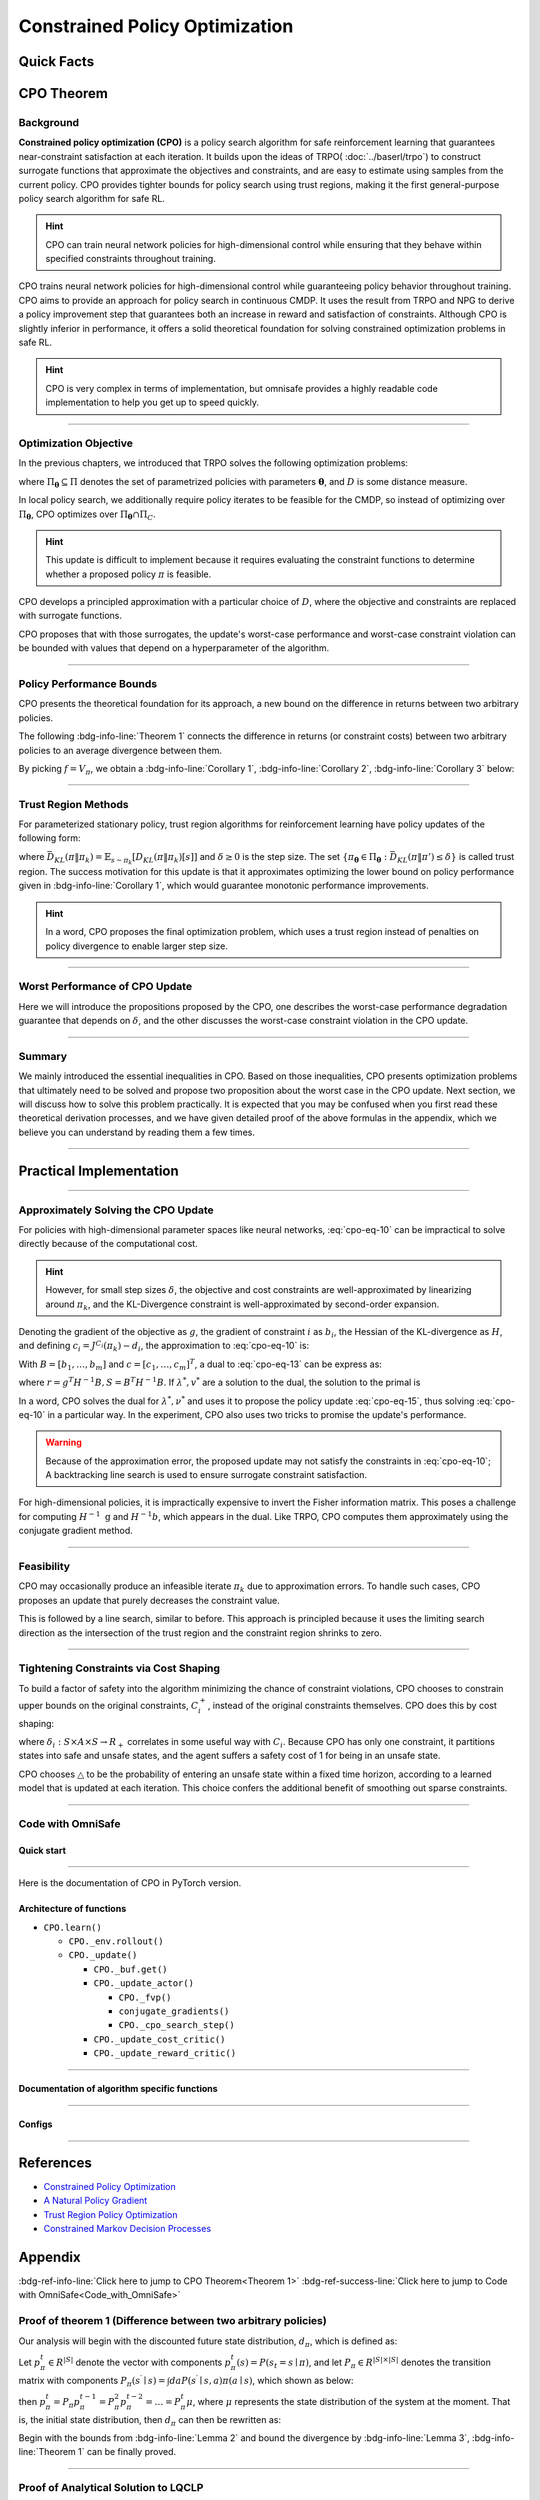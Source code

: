 Constrained Policy Optimization
===============================

Quick Facts
-----------

.. card::
    :class-card: sd-outline-info  sd-rounded-1
    :class-body: sd-font-weight-bold

    #. CPO is an :bdg-info-line:`on-policy` algorithm.
    #. CPO can be used for environments with both :bdg-info-line:`discrete` and :bdg-info-line:`continuous` action spaces.
    #. CPO can be thought of as being :bdg-info-line:`TRPO in SafeRL areas` .
    #. The OmniSafe implementation of CPO support :bdg-info-line:`parallelization`.
    #. An :bdg-ref-info-line:`API Documentation <cpoapi>` is available for CPO.

CPO Theorem
-----------

Background
~~~~~~~~~~

**Constrained policy optimization (CPO)** is a policy search algorithm for safe
reinforcement learning that guarantees near-constraint satisfaction at each
iteration. It builds upon the ideas of TRPO( :doc:`../baserl/trpo`)
to construct surrogate functions that approximate the objectives and
constraints, and are easy to estimate using samples from the current policy.
CPO provides tighter bounds for policy search using trust regions, making it
the first general-purpose policy search algorithm for safe RL.

.. hint::

    CPO can train neural network policies for high-dimensional control while ensuring that they behave within specified constraints throughout training.

CPO trains neural network policies for high-dimensional control while
guaranteeing policy behavior throughout training. CPO aims to provide an
approach for policy search in continuous CMDP. It uses the result from TRPO and
NPG to derive a policy improvement step that guarantees both an increase in
reward and satisfaction of constraints. Although CPO is slightly inferior in
performance, it offers a solid theoretical foundation for solving constrained
optimization problems in safe RL.

.. hint::

    CPO is very complex in terms of implementation, but omnisafe provides a highly readable code implementation to help you get up to speed quickly.

------

Optimization Objective
~~~~~~~~~~~~~~~~~~~~~~

In the previous chapters, we introduced that TRPO solves the following
optimization problems:

.. math::
    :label: cpo-eq-1

    &\pi_{k+1}=\arg\max_{\pi \in \Pi_{\boldsymbol{\theta}}}J^R(\pi)\\
    \text{s.t.}\quad &D(\pi,\pi_k)\le\delta


where :math:`\Pi_{\boldsymbol{\theta}} \subseteq \Pi` denotes the set of
parametrized policies with parameters :math:`\boldsymbol{\theta}`, and
:math:`D` is some distance measure.

In local policy search, we additionally require policy iterates to be feasible
for the CMDP, so instead of optimizing over :math:`\Pi_{\boldsymbol{\theta}}`,
CPO optimizes over :math:`\Pi_{\boldsymbol{\theta}} \cap \Pi_{C}`.

.. math::
    :label: cpo-eq-2

    \pi_{k+1} &= \arg\max_{\pi \in \Pi_{\boldsymbol{\theta}}}J^R(\pi)\\
    \text{s.t.} \quad  D(\pi,\pi_k) &\le\delta\\
    J^{C_i}(\pi) &\le d_i\quad i=1,...m



.. hint::

    This update is difficult to implement because it requires evaluating the constraint functions to determine whether a proposed policy :math:`\pi` is feasible.

CPO develops a principled approximation with a particular choice of :math:`D`,
where the objective and constraints are replaced with surrogate functions.

CPO proposes that with those surrogates, the update's worst-case performance
and worst-case constraint violation can be bounded with values that depend on a
hyperparameter of the algorithm.

------

Policy Performance Bounds
~~~~~~~~~~~~~~~~~~~~~~~~~

CPO presents the theoretical foundation for its approach, a new bound on the
difference in returns between two arbitrary policies.

The following :bdg-info-line:`Theorem 1` connects the difference in returns (or
constraint costs) between two arbitrary policies to an average divergence
between them.

.. _Theorem 1:

.. card::
    :class-header: sd-bg-info sd-text-white sd-font-weight-bold
    :class-card: sd-outline-info  sd-rounded-1
    :class-footer: sd-font-weight-bold
    :link: cards-clickable
    :link-type: ref

    Theorem 1 (Difference between two arbitrary policies)
    ^^^
    **For any function** :math:`f : S \rightarrow \mathbb{R}` and any policies :math:`\pi` and :math:`\pi'`, define :math:`\delta_f(s,a,s') \doteq R(s,a,s') + \gamma f(s')-f(s)`,

    .. math::
        :label: cpo-eq-3

        \epsilon_f^{\pi'} &\doteq \max_s \left|\mathbb{E}_{a\sim\pi'~,s'\sim P }\left[\delta_f(s,a,s')\right] \right|\\
        L_{\pi, f}\left(\pi'\right) &\doteq \mathbb{E}_{\tau \sim \pi}\left[\left(\frac{\pi'(a | s)}{\pi(a|s)}-1\right)\delta_f\left(s, a, s'\right)\right] \\
        D_{\pi, f}^{\pm}\left(\pi^{\prime}\right) &\doteq \frac{L_{\pi, f}\left(\pi' \right)}{1-\gamma} \pm \frac{2 \gamma \epsilon_f^{\pi'}}{(1-\gamma)^2} \mathbb{E}_{s \sim d^\pi}\left[D_{T V}\left(\pi^{\prime} \| \pi\right)[s]\right]


    where :math:`D_{T V}\left(\pi'|| \pi\right)[s]=\frac{1}{2} \sum_a\left|\pi'(a|s)-\pi(a|s)\right|` is the total variational divergence between action distributions at :math:`s`.
    The conclusion is as follows:

    .. math::
        :label: cpo-eq-4

        D_{\pi, f}^{+}\left(\pi'\right) \geq J\left(\pi'\right)-J(\pi) \geq D_{\pi, f}^{-}\left(\pi'\right)

    Furthermore, the bounds are tight (when :math:`\pi=\pi^{\prime}`, all three expressions are identically zero).
    +++
    The proof of the :bdg-info-line:`Theorem 1`` can be seen in the :bdg-info:`Appendix`, click on this :bdg-info-line:`card` to jump to view.

By picking :math:`f=V_\pi`, we obtain a :bdg-info-line:`Corollary 1`,
:bdg-info-line:`Corollary 2`, :bdg-info-line:`Corollary 3` below:

.. _Corollary 1:

.. _Corollary 2:

.. tab-set::

    .. tab-item:: Corollary 1

        .. card::
            :class-header: sd-bg-info  sd-text-white sd-font-weight-bold
            :class-card: sd-outline-info  sd-rounded-1
            :class-footer: sd-font-weight-bold

            Corollary 1
            ^^^
            For any policies :math:`\pi'`, :math:`\pi`, with :math:`\epsilon_{\pi'}=\max _s|\mathbb{E}_{a \sim \pi'}[A_\pi(s, a)]|`, the following bound holds:

            .. math::
                :label: cpo-eq-5

                J^R\left(\pi^{\prime}\right)-J^R(\pi) \geq \frac{1}{1-\gamma} \mathbb{E}_{s \sim d^\pi\,a \sim \pi'}\left[A^R_\pi(s, a)-\frac{2 \gamma \epsilon_{\pi'}}{1-\gamma} D_{T V}\left(\pi' \| \pi\right)[s]\right]

    .. tab-item:: Corollary 2

        .. card::
            :class-header: sd-bg-info  sd-text-white sd-font-weight-bold
            :class-card:  sd-outline-info  sd-rounded-1
            :class-footer: sd-font-weight-bold

            Corollary 2
            ^^^
            For any policies :math:`\pi'` and :math:`\pi`,
            with :math:`\epsilon^{C_i}_{\pi'}=\max _s|E_{a \sim \pi^{\prime}}[A^{C_i}_\pi(s, a)]|`

            the following bound holds:

            .. math::
                :label: cpo-eq-6

                J^{C_i}\left(\pi^{\prime}\right)-J^{C_i}(\pi) \geq \frac{1}{1-\gamma} \mathbb{E}_{s \sim d^\pi a \sim \pi'}\left[A^{C_i}_\pi(s, a)-\frac{2 \gamma \epsilon^{C_i}_{\pi'}}{1-\gamma} D_{T V}\left(\pi' \| \pi\right)[s]\right]

    .. tab-item:: Corollary 3

        .. card::
            :class-header: sd-bg-info  sd-text-white sd-font-weight-bold
            :class-card: sd-outline-info  sd-rounded-1
            :class-footer: sd-font-weight-bold

            Corollary 3
            ^^^
            Trust region methods prefer to constrain the KL-divergence between policies, so CPO use Pinsker's inequality to connect the :math:`D_{TV}` with :math:`D_{KL}`

            .. math::
                :label: cpo-eq-7

                D_{TV}(p \| q) \leq \sqrt{D_{KL}(p \| q) / 2}

            Combining this with Jensen's inequality, we obtain our final :bdg-info-line:`Corollary 3` :
            In bound :bdg-ref-info-line:`Theorem 1<Theorem 1>` , :bdg-ref-info-line:`Corollary 1<Corollary 1>`, :bdg-ref-info-line:`Corollary 2<Corollary 2>`,
            make the substitution:

            .. math::
                :label: cpo-eq-8

                \mathbb{E}_{s \sim d^\pi}\left[D_{T V}\left(\pi'|| \pi\right)[s]\right] \rightarrow \sqrt{\frac{1}{2} \mathbb{E}_{s \sim d^\pi}\left[D_{K L}\left(\pi^{\prime} \| \pi\right)[s]\right]}


------

Trust Region Methods
~~~~~~~~~~~~~~~~~~~~

For parameterized stationary policy, trust region algorithms for reinforcement
learning have policy updates of the following form:

.. _cpo-eq-11:

.. math::
    :label: cpo-eq-9

    &\boldsymbol{\theta}_{k+1}=\arg\max_{\pi \in \Pi_{\boldsymbol{\theta}}} \mathbb{E}_{\substack{s \sim d_{\pi_k}\\a \sim \pi}}[A^R_{\boldsymbol{\theta}_k}(s, a)]\\
    \text{s.t.}\quad &\bar{D}_{K L}\left(\pi \| \pi_k\right) \le \delta



where
:math:`\bar{D}_{K L}(\pi \| \pi_k)=\mathbb{E}_{s \sim \pi_k}[D_{K L}(\pi \| \pi_k)[s]]`
and :math:`\delta \ge 0` is the step size.
The set :math:`\left\{\pi_{\boldsymbol{\theta}} \in \Pi_{\boldsymbol{\theta}}: \bar{D}_{K L}\left(\pi \| \pi'\right) \leq \delta\right\}` is called trust
region.
The success motivation for this update is that it approximates optimizing the
lower bound on policy performance given in :bdg-info-line:`Corollary 1`, which
would guarantee monotonic performance improvements.

.. _cpo-eq-12:

.. math::
    :label: cpo-eq-10

    \pi_{k+1}&=\arg \max _{\pi \in \Pi_{\boldsymbol{\theta}}} \mathbb{E}_{\substack{s \sim d_{\pi_k}\\a \sim \pi}}[A^R_{\pi_k}(s, a)]\\
    \text{s.t.} \quad J^{C_i}\left(\pi_k\right) &\leq d_i-\frac{1}{1-\gamma} \mathbb{E}_{\substack{s \sim d_{\pi_k} \\ a \sim \pi}}\left[A^{C_i}_{\pi_k}(s, a)\right] \quad \forall i  \\
    \bar{D}_{K L}\left(\pi \| \pi_k\right) &\leq \delta


.. hint::
    In a word, CPO proposes the final optimization problem, which uses a trust region instead of penalties on policy divergence to enable larger step size.

------

Worst Performance of CPO Update
~~~~~~~~~~~~~~~~~~~~~~~~~~~~~~~

Here we will introduce the propositions proposed by the CPO, one describes the
worst-case performance degradation guarantee that depends on :math:`\delta`,
and the other discusses the worst-case constraint violation in the CPO update.


.. tab-set::

    .. tab-item:: Proposition 1

        .. card::
            :class-header: sd-bg-info  sd-text-white sd-font-weight-bold
            :class-card: sd-outline-info  sd-rounded-1
            :class-footer: sd-font-weight-bold

            Trust Region Update Performance
            ^^^
            Suppose :math:`\pi_k, \pi_{k+1}` are related by :eq:`cpo-eq-9`, and that :math:`\pi_k \in \Pi_{\boldsymbol{\theta}}`.
            A lower bound on the policy performance difference between :math:`\pi_k` and :math:`\pi_{k+1}` is:

            .. math::
                :label: cpo-eq-11

                J^{R}\left(\pi_{k+1}\right)-J^{R}(\pi_{k}) \geq \frac{-\sqrt{2 \delta} \gamma \epsilon^R_{\pi_{k+1}}}{(1-\gamma)^2}

            where :math:`\epsilon^R_{\pi_{k+1}}=\max_s\left|\mathbb{E}_{a \sim \pi_{k+1}}\left[A^R_{\pi_k}(s, a)\right]\right|`.

    .. tab-item:: Proposition 2

        .. card::
            :class-header: sd-bg-info sd-text-white sd-font-weight-bold
            :class-card: sd-outline-info  sd-rounded-1
            :class-footer: sd-font-weight-bold

            CPO Update Worst-Case Constraint Violation
            ^^^
            Suppose :math:`\pi_k, \pi_{k+1}` are related by :eq:`cpo-eq-9`, and that :math:`\pi_k \in \Pi_{\boldsymbol{\theta}}`.
            An upper bound on the :math:`C_i`-return of :math:`\pi_{k+1}` is:

            .. math::
                :label: cpo-eq-12

                    J^{C_i}\left(\pi_{k+1}\right) \leq d_i+\frac{\sqrt{2 \delta} \gamma \epsilon^{C_i}_{\pi_{k+1}}}{(1-\gamma)^2}

            where :math:`\epsilon^{C_i}_{\pi_{k+1}}=\max _s\left|\mathbb{E}_{a \sim \pi_{k+1}}\left[A^{C_i}_{\pi_k}(s, a)\right]\right|`

.. _Proposition 2:

------

Summary
~~~~~~~

We mainly introduced the essential inequalities in CPO.
Based on those inequalities, CPO presents optimization problems that ultimately
need to be solved and propose two proposition about the worst case in the CPO
update.
Next section, we will discuss how to solve this problem practically.
It is expected that you may be confused when you first read these theoretical
derivation processes, and we have given detailed proof of the above formulas in
the appendix, which we believe you can understand by reading them a few times.

------

Practical Implementation
------------------------

.. grid:: 2

    .. grid-item-card::
        :class-item: sd-font-weight-bold
        :columns: 12 4 4 6
        :class-header: sd-bg-success sd-text-white sd-font-weight-bold
        :class-card: sd-outline-success  sd-rounded-1

        Overview
        ^^^
        In this section, we show how CPO implements an approximation to the update :eq:`cpo-eq-10`, even when optimizing policies with thousands of parameters.
        To address the issue of approximation and sampling errors that arise in practice and the potential violations described by :bdg-ref-info-line:`Proposition 2<Proposition 2>`, CPO proposes to tighten the constraints by constraining the upper bounds of the extra costs instead of the extra costs themselves.

    .. grid-item-card::
        :class-item: sd-font-weight-bold sd-fs-6
        :columns: 12 8 8 6
        :class-header: sd-bg-success sd-text-white sd-font-weight-bold
        :class-card: sd-outline-success  sd-rounded-1

        Navigation
        ^^^
        Approximately Solving the CPO Update

        :bdg-ref-success-line:`Click here<Approximately_Solving_the_CPO_Update>`

        Feasibility

        :bdg-ref-success-line:`Click here<Feasibility>`

        Tightening Constraints via Cost Shaping

        :bdg-ref-success-line:`Click here<Tightening_Constraints_via_Cost_Shaping>`

        Code With OmniSafe

        :bdg-ref-success-line:`Click here<Code_with_OmniSafe>`



------

.. _Approximately_Solving_the_CPO_Update:

Approximately Solving the CPO Update
~~~~~~~~~~~~~~~~~~~~~~~~~~~~~~~~~~~~

For policies with high-dimensional parameter spaces like neural networks, :eq:`cpo-eq-10` can be impractical to solve directly because of the computational cost.

.. hint::
    However, for small step sizes :math:`\delta`, the objective and cost constraints are well-approximated by linearizing around :math:`\pi_k`, and the KL-Divergence constraint is well-approximated by second-order expansion.

Denoting the gradient of the objective as :math:`g`, the gradient of constraint :math:`i` as :math:`b_i`, the Hessian of the KL-divergence as :math:`H`, and defining :math:`c_i=J^{C_i}\left(\pi_k\right)-d_i`, the approximation to :eq:`cpo-eq-10` is:

.. _cpo-eq-13:

.. math::
    :label: cpo-eq-13

    &\boldsymbol{\theta}_{k+1}=\arg \max _{\boldsymbol{\theta}} g^T\left(\boldsymbol{\theta}-\boldsymbol{\theta}_k\right)\\
    \text{s.t.}\quad  &c_i+b_i^T\left(\boldsymbol{\theta}-\boldsymbol{\theta}_k\right) \leq 0 ~~~ i=1, \ldots m \\
    &\frac{1}{2}\left(\boldsymbol{\theta}-\boldsymbol{\theta}_k\right)^T H\left(\boldsymbol{\theta}-\boldsymbol{\theta}_k\right) \leq \delta


With :math:`B=\left[b_1, \ldots, b_m\right]` and :math:`c=\left[c_1, \ldots, c_m\right]^T`, a dual to :eq:`cpo-eq-13` can be express as:

.. math::
    :label: cpo-eq-14

    \max_{\lambda \geq 0, \nu \geq 0} \frac{-1}{2 \lambda}\left(g^T H^{-1} g-2 r^T v+v^T S v\right)+v^T c-\frac{\lambda \delta}{2}

where :math:`r=g^T H^{-1} B, S=B^T H^{-1} B`. If :math:`\lambda^*, v^*` are a solution to the dual, the solution to the primal is

.. _cpo-eq-14:

.. math::
    :label: cpo-eq-15

    {\boldsymbol{\theta}}^*={\boldsymbol{\theta}}_k+\frac{1}{\lambda^*} H^{-1}\left(g-B v^*\right)


In a word, CPO solves the dual for :math:`\lambda^*, \nu^*` and uses it to
propose the policy update :eq:`cpo-eq-15`, thus solving :eq:`cpo-eq-10` in a
particular way.
In the experiment,
CPO also uses two tricks to promise the update's performance.

.. warning::
    Because of the approximation error, the proposed update may not satisfy the constraints in :eq:`cpo-eq-10`; A backtracking line search is used to ensure surrogate constraint satisfaction.

For high-dimensional policies, it is impractically expensive to invert the
Fisher information matrix.
This poses a challenge for computing :math:`H^{-1} \mathrm{~g}` and
:math:`H^{-1} b`, which appears in the dual.
Like TRPO, CPO computes them approximately using the conjugate gradient method.

------

.. _Feasibility:

Feasibility
~~~~~~~~~~~

CPO may occasionally produce an infeasible iterate :math:`\pi_k` due to
approximation errors. To handle such cases, CPO proposes an update that purely
decreases the constraint value.

.. math::
    :label: cpo-eq-16

    \boldsymbol{\theta}^*=\boldsymbol{\theta}_k-\sqrt{\frac{2 \delta}{b^T H^{-1} b}} H^{-1} b

This is followed by a line search, similar to
before. This approach is principled because it uses the limiting search
direction as the intersection of the trust region and the constraint region
shrinks to zero.

------

.. _Tightening_Constraints_via_Cost_Shaping:

Tightening Constraints via Cost Shaping
~~~~~~~~~~~~~~~~~~~~~~~~~~~~~~~~~~~~~~~

To build a factor of safety into the algorithm minimizing the chance of
constraint violations, CPO chooses to constrain upper bounds on the original
constraints, :math:`C_i^{+}`, instead of the original constraints themselves.
CPO does this by cost shaping:

.. math::
    :label: cpo-eq-17

    C_i^{+}\left(s, a, s^{\prime}\right)=C_i\left(s, a, s^{\prime}\right)+\triangle_i\left(s, a, s^{\prime}\right)

where :math:`\delta_i: S \times A \times S \rightarrow R_{+}`\  correlates in
some useful way with :math:`C_i`.
Because CPO has only one constraint, it partitions states into safe and unsafe
states, and the agent suffers a safety cost of 1 for being in an unsafe state.

CPO chooses :math:`\triangle` to be the probability of entering an unsafe state
within a fixed time horizon, according to a learned model that is updated at
each iteration.
This choice confers the additional benefit of smoothing out sparse constraints.

------

.. _Code_with_OmniSafe:

Code with OmniSafe
~~~~~~~~~~~~~~~~~~

Quick start
"""""""""""

.. card::
    :class-header: sd-bg-success sd-text-white sd-font-weight-bold
    :class-card: sd-outline-success  sd-rounded-1 sd-font-weight-bold
    :class-footer: sd-font-weight-bold

    Run CPO in OmniSafe
    ^^^^^^^^^^^^^^^^^^^
    Here are 3 ways to run CPO in OmniSafe:

    * Run Agent from preset yaml file
    * Run Agent from custom config dict
    * Run Agent from custom terminal config

    .. tab-set::

        .. tab-item:: Yaml file style

            .. code-block:: python
                :linenos:

                import omnisafe


                env_id = 'SafetyPointGoal1-v0'

                agent = omnisafe.Agent('CPO', env_id)
                agent.learn()

        .. tab-item:: Config dict style

            .. code-block:: python
                :linenos:

                import omnisafe


                env_id = 'SafetyPointGoal1-v0'
                custom_cfgs = {
                    'train_cfgs': {
                        'total_steps': 1024000,
                        'vector_env_nums': 1,
                        'parallel': 1,
                    },
                    'algo_cfgs': {
                        'steps_per_epoch': 2048,
                        'update_iters': 1,
                    },
                    'logger_cfgs': {
                        'use_wandb': False,
                    },
                }

                agent = omnisafe.Agent('CPO', env_id, custom_cfgs=custom_cfgs)
                agent.learn()


        .. tab-item:: Terminal config style

            We use ``train_policy.py`` as the entrance file. You can train the agent with CPO simply using ``train_policy.py``, with arguments about CPO and environments does the training.
            For example, to run CPO in SafetyPointGoal1-v0 , with 1 torch thread, seed 0 and single environment, you can use the following command:

            .. code-block:: bash
                :linenos:

                cd examples
                python train_policy.py --algo CPO --env-id SafetyPointGoal1-v0 --parallel 1 --total-steps 1024000 --device cpu --vector-env-nums 1 --torch-threads 1

------

Here is the documentation of CPO in PyTorch version.


Architecture of functions
"""""""""""""""""""""""""

- ``CPO.learn()``

  - ``CPO._env.rollout()``
  - ``CPO._update()``

    - ``CPO._buf.get()``
    - ``CPO._update_actor()``

      - ``CPO._fvp()``
      - ``conjugate_gradients()``
      - ``CPO._cpo_search_step()``

    - ``CPO._update_cost_critic()``
    - ``CPO._update_reward_critic()``


------

Documentation of algorithm specific functions
"""""""""""""""""""""""""""""""""""""""""""""

.. tab-set::

    .. tab-item:: cpo._update_actor()

        .. card::
            :class-header: sd-bg-success sd-text-white sd-font-weight-bold
            :class-card: sd-outline-success  sd-rounded-1 sd-font-weight-bold
            :class-footer: sd-font-weight-bold

            cpo._update_actor()
            ^^^
            Update the policy network, flowing the next steps:

            (1) Get the policy reward performance gradient g (flat as vector)

            .. code-block:: python
                :linenos:

                theta_old = get_flat_params_from(self._actor_critic.actor)
                self._actor_critic.actor.zero_grad()
                loss_reward, info = self._loss_pi(obs, act, logp, adv_r)
                loss_reward_before = distributed.dist_avg(loss_reward).item()
                p_dist = self._actor_critic.actor(obs)

                loss_reward.backward()
                distributed.avg_grads(self._actor_critic.actor)

                grads = -get_flat_gradients_from(self._actor_critic.actor)


            (2) Get the policy cost performance gradient b and ep_costs (flat as vector)

            .. code-block:: python
                :linenos:

                self._actor_critic.zero_grad()
                loss_cost = self._loss_pi_cost(obs, act, logp, adv_c)
                loss_cost_before = distributed.dist_avg(loss_cost).item()

                loss_cost.backward()
                distributed.avg_grads(self._actor_critic.actor)

                b_grads = get_flat_gradients_from(self._actor_critic.actor)
                ep_costs = self._logger.get_stats('Metrics/EpCost')[0] - self._cfgs.algo_cfgs.cost_limit

            (3) Build the Hessian-vector product based on an approximation of the KL-divergence, using ``conjugate_gradients``.

            .. code-block:: python
                :linenos:

                p = conjugate_gradients(self._fvp, b_grads, self._cfgs.algo_cfgs.cg_iters)
                q = xHx
                r = grads.dot(p)
                s = b_grads.dot(p)

            (4) Divide the optimization case into 5 kinds to compute.

            (5) Determine step direction and apply SGD step after grads where set (By ``search_step_size()``)

            .. code-block:: python
                :linenos:

                step_direction, accept_step = self._cpo_search_step(
                    step_direction=step_direction,
                    grads=grads,
                    p_dist=p_dist,
                    obs=obs,
                    act=act,
                    logp=logp,
                    adv_r=adv_r,
                    adv_c=adv_c,
                    loss_reward_before=loss_reward_before,
                    loss_cost_before=loss_cost_before,
                    total_steps=20,
                    violation_c=ep_costs,
                    optim_case=optim_case,
                )

            (6) Update actor network parameters

            .. code-block:: python
                :linenos:

                theta_new = theta_old + step_direction
                set_param_values_to_model(self._actor_critic.actor, theta_new)

    .. tab-item:: cpo._cpo_search_step()

        .. card::
            :class-header: sd-bg-success sd-text-white sd-font-weight-bold
            :class-card: sd-outline-success  sd-rounded-1 sd-font-weight-bold
            :class-footer: sd-font-weight-bold

            cpo._search_step_size()
            ^^^
            CPO algorithm performs line-search to ensure constraint satisfaction for rewards and costs, flowing the next steps:

            (1) Initialize the step size and get the old flat parameters of the policy network.

            .. code-block:: python
               :linenos:

                # get distance each time theta goes towards certain direction
                step_frac = 1.0
                # get and flatten parameters from pi-net
                theta_old = get_flat_params_from(self._actor_critic.actor)
                # reward improvement, g-flat as gradient of reward
                expected_reward_improve = grad.dot(step_direction)

            (1) Calculate the expected reward improvement.

            .. code-block:: python
               :linenos:

               expected_rew_improve = g_flat.dot(step_dir)

            (2) Performs line-search to find a step to improve the surrogate while not violating the trust region.

            - Search acceptance step ranging from 0 to total step

            .. code-block:: python
               :linenos:

               for j in range(total_steps):
                  new_theta = _theta_old + step_frac * step_dir
                  set_param_values_to_model(self.ac.pi.net, new_theta)
                  acceptance_step = j + 1

            - In each step of for loop, calculate the policy performance and KL divergence.

            .. code-block:: python
               :linenos:

               with torch.no_grad():
                   loss_pi_rew, _ = self.compute_loss_pi(data=data)
                   loss_pi_cost, _ = self.compute_loss_cost_performance(data=data)
                   q_dist = self.ac.pi.dist(data['obs'])
                   torch_kl = torch.distributions.kl.kl_divergence(p_dist, q_dist).mean().item()
               loss_rew_improve = self.loss_pi_before - loss_pi_rew.item()
               cost_diff = loss_pi_cost.item() - self.loss_pi_cost_before

            - Step only if the surrogate is improved and within the trust region.

            .. code-block:: python
               :linenos:

               if not torch.isfinite(loss_pi_rew) and not torch.isfinite(loss_pi_cost):
                   self.logger.log('WARNING: loss_pi not finite')
               elif loss_rew_improve < 0 if optim_case > 1 else False:
                   self.logger.log('INFO: did not improve improve <0')

               elif cost_diff > max(-c, 0):
                   self.logger.log(f'INFO: no improve {cost_diff} > {max(-c, 0)}')
               elif torch_kl > self.target_kl * 1.5:
                   self.logger.log(f'INFO: violated KL constraint {torch_kl} at step {j + 1}.')
               else:
                   self.logger.log(f'Accept step at i={j + 1}')
                   break

            (3) Return appropriate step direction and acceptance step.


------

Configs
""""""""""

.. tab-set::

    .. tab-item:: Train

        .. card::
            :class-header: sd-bg-success sd-text-white sd-font-weight-bold
            :class-card: sd-outline-success  sd-rounded-1 sd-font-weight-bold
            :class-footer: sd-font-weight-bold

            Train Configs
            ^^^

            - device (str): Device to use for training, options: ``cpu``, ``cuda``,``cuda:0``, etc.
            - torch_threads (int): Number of threads to use for PyTorch.
            - total_steps (int): Total number of steps to train the agent.
            - parallel (int): Number of parallel agents, similar to A3C.
            - vector_env_nums (int): Number of the vector environments.

    .. tab-item:: Algorithm

        .. card::
            :class-header: sd-bg-success sd-text-white sd-font-weight-bold
            :class-card: sd-outline-success  sd-rounded-1 sd-font-weight-bold
            :class-footer: sd-font-weight-bold

            Algorithms Configs
            ^^^

            .. note::

                The following configs are specific to CPO algorithm.

                - cg_damping (float): Damping coefficient for conjugate gradient.
                - cg_iters (int): Number of iterations for conjugate gradient.
                - fvp_sample_freq (int): Frequency of sampling for Fisher vector product.

            - steps_per_epoch (int): Number of steps to update the policy network.
            - update_iters (int): Number of iterations to update the policy network.
            - batch_size (int): Batch size for each iteration.
            - target_kl (float): Target KL divergence.
            - entropy_coef (float): Coefficient of entropy.
            - reward_normalize (bool): Whether to normalize the reward.
            - cost_normalize (bool): Whether to normalize the cost.
            - obs_normalize (bool): Whether to normalize the observation.
            - kl_early_stop (bool): Whether to stop the training when KL divergence is too large.
            - max_grad_norm (float): Maximum gradient norm.
            - use_max_grad_norm (bool): Whether to use maximum gradient norm.
            - use_critic_norm (bool): Whether to use critic norm.
            - critic_norm_coef (float): Coefficient of critic norm.
            - gamma (float): Discount factor.
            - cost_gamma (float): Cost discount factor.
            - lam (float): Lambda for GAE-Lambda.
            - lam_c (float): Lambda for cost GAE-Lambda.
            - adv_estimation_method (str): The method to estimate the advantage.
            - standardized_rew_adv (bool): Whether to use standardized reward advantage.
            - standardized_cost_adv (bool): Whether to use standardized cost advantage.
            - penalty_coef (float): Penalty coefficient for cost.
            - use_cost (bool): Whether to use cost.


    .. tab-item:: Model

        .. card::
            :class-header: sd-bg-success sd-text-white sd-font-weight-bold
            :class-card: sd-outline-success  sd-rounded-1 sd-font-weight-bold
            :class-footer: sd-font-weight-bold

            Model Configs
            ^^^

            - weight_initialization_mode (str): The type of weight initialization method.
            - actor_type (str): The type of actor, default to ``gaussian_learning``.
            - linear_lr_decay (bool): Whether to use linear learning rate decay.
            - exploration_noise_anneal (bool): Whether to use exploration noise anneal.
            - std_range (list): The range of standard deviation.

            .. hint::

                actor (dictionary): parameters for actor network ``actor``

                - activations: tanh
                - hidden_sizes:
                - 64
                - 64

            .. hint::

                critic (dictionary): parameters for critic network ``critic``

                - activations: tanh
                - hidden_sizes:
                - 64
                - 64

    .. tab-item:: Logger

        .. card::
            :class-header: sd-bg-success sd-text-white sd-font-weight-bold
            :class-card: sd-outline-success  sd-rounded-1 sd-font-weight-bold
            :class-footer: sd-font-weight-bold

            Logger Configs
            ^^^

            - use_wandb (bool): Whether to use wandb to log the training process.
            - wandb_project (str): The name of wandb project.
            - use_tensorboard (bool): Whether to use tensorboard to log the training process.
            - log_dir (str): The directory to save the log files.
            - window_lens (int): The length of the window to calculate the average reward.
            - save_model_freq (int): The frequency to save the model.

------

References
----------

-  `Constrained Policy Optimization <https://arxiv.org/abs/1705.10528>`__
-  `A Natural Policy Gradient <https://proceedings.neurips.cc/paper/2001/file/4b86abe48d358ecf194c56c69108433e-Paper.pdf>`__
-  `Trust Region Policy Optimization <https://arxiv.org/abs/1502.05477>`__
-  `Constrained Markov Decision Processes <https://www.semanticscholar.org/paper/Constrained-Markov-Decision-Processes-Altman/3cc2608fd77b9b65f5bd378e8797b2ab1b8acde7>`__

.. _Appendix:

.. _cards-clickable:

Appendix
--------

:bdg-ref-info-line:`Click here to jump to CPO Theorem<Theorem 1>`  :bdg-ref-success-line:`Click here to jump to Code with OmniSafe<Code_with_OmniSafe>`

Proof of theorem 1 (Difference between two arbitrary policies)
~~~~~~~~~~~~~~~~~~~~~~~~~~~~~~~~~~~~~~~~~~~~~~~~~~~~~~~~~~~~~~~~

Our analysis will begin with the discounted future state distribution,
:math:`d_\pi`, which is defined as:

.. math::
    :label: cpo-eq-18

    d_\pi(s)=(1-\gamma) \sum_{t=0}^{\infty} \gamma^t P\left(s_t=s|\pi\right)

Let :math:`p_\pi^t \in R^{|S|}` denote the vector with components :math:`p_\pi^t(s)=P\left(s_t=s \mid \pi\right)`, and let :math:`P_\pi \in R^{|S| \times|S|}` denotes the transition matrix with components :math:`P_\pi\left(s^{\prime} \mid s\right)=\int d a P\left(s^{\prime} \mid s, a\right) \pi(a \mid s)`, which
shown as below:

.. math::
    :label: cpo-eq-19

    &\left[\begin{array}{c}
    p_\pi^t\left(s_1\right) \\
    p_\pi^t\left(s_2\right) \\
    \vdots\nonumber \\
    p_\pi^t\left(s_n\right)
    \end{array}\right]
    =\left[\begin{array}{cccc}
    P_\pi\left(s_1 \mid s_1\right) & P_\pi\left(s_1 \mid s_2\right) & \cdots & P_\pi\left(s_1 \mid s_n\right) \\
    P_\pi\left(s_2 \mid s_1\right) & P_\pi\left(s_2 \mid s_2\right) & \cdots & P_\pi\left(s_2 \mid s_n\right) \\
    \vdots & \vdots & \ddots & \vdots \\
    P_\pi\left(s_n \mid s_1\right) & P_\pi\left(s_n \mid s_2\right) & \cdots & P_\pi\left(s_n \mid s_n\right)
    \end{array}\right]\left[\begin{array}{c}
    p_\pi^{t-1}\left(s_1\right) \\
    p_\pi^{t-1}\left(s_2\right) \\
    \vdots \\
    p_\pi^{t-1}\left(s_n\right)
    \end{array}\right]

then :math:`p_\pi^t=P_\pi p_\pi^{t-1}=P_\pi^2 p_\pi^{t-2}=\ldots=P_\pi^t \mu`,
where :math:`\mu` represents the state distribution of the system at the moment.
That is, the initial state distribution, then :math:`d_\pi` can then be
rewritten as:

.. math::
    :label: cpo-eq-20

    d_\pi&=\left[\begin{array}{c}
    d_\pi\left(s_1\right) \\
    d_\pi\left(s_2\right) \\
    \vdots \\
    d_\pi\left(s_n\right)
    \end{array}\right]
    =(1-\gamma)\left[\begin{array}{c}
    \gamma^0 p_\pi^0\left(s_1\right)+\gamma^1 p_\pi^1\left(s_1\right)+\gamma^2 p_\pi^2\left(s_1\right)+\ldots \\
    \gamma^0 p_\pi^0\left(s_2\right)+\gamma^1 p_\pi^1\left(s_2\right)+\gamma^2 p_\pi^2\left(s_2\right)+\ldots \\
    \vdots \\
    \gamma^0 p_\pi^0\left(s_3\right)+\gamma^1 p_\pi^1\left(s_3\right)+\gamma^2 p_\pi^2\left(s_3\right)+\ldots
    \end{array}\right]

.. _cpo-eq-17:

.. math::
    :label: cpo-eq-21

    d_\pi=(1-\gamma) \sum_{t=0}^{\infty} \gamma^t p_\pi^t=(1-\gamma)\left(1-\gamma P_\pi\right)^{-1} \mu


.. tab-set::

    .. tab-item:: Lemma 1

        .. card::
            :class-header: sd-bg-info  sd-text-white sd-font-weight-bold
            :class-card: sd-outline-info  sd-rounded-1
            :class-footer: sd-font-weight-bold

            Lemma 1
            ^^^
            For any function :math:`f: S \rightarrow \mathbb{R}` and any policy :math:`\pi` :

            .. math::
                :label: cpo-eq-22

                (1-\gamma) E_{s \sim \mu}[f(s)]+E_{\tau \sim \pi}\left[\gamma f\left(s'\right)\right]-E_{s \sim d_\pi}[f(s)]=0

            where :math:`\tau \sim \pi` denotes :math:`s \sim d_\pi, a \sim \pi` and :math:`s^{\prime} \sim P`.


    .. tab-item:: Lemma 2

        .. card::
            :class-header: sd-bg-info  sd-text-white sd-font-weight-bold
            :class-card: sd-outline-info  sd-rounded-1
            :class-footer: sd-font-weight-bold

            Lemma 2
            ^^^
            For any function :math:`f: S \rightarrow \mathbb{R}` and any policies
            :math:`\pi` and :math:`\pi'`, define

            .. math::
                :label: cpo-eq-23

                L_{\pi, f}\left(\pi'\right)\doteq \mathbb{E}_{\tau \sim \pi}\left[\left(\frac{\pi^{\prime}(a \mid s)}{\pi(a \mid s)}-1\right)\left(R\left(s, a, s^{\prime}\right)+\gamma f\left(s^{\prime}\right)-f(s)\right)\right]

            and :math:`\epsilon_f^{\pi^{\prime}}\doteq \max_s \left|\mathbb{E}_{\substack{a \sim \pi , s'\sim P}} \left[R\left(s, a, s^{\prime}\right)+\gamma f\left(s^{\prime}\right)-f(s)\right]\right|`.
            Then the following bounds hold:

            .. math::
                :label: cpo-eq-24

                &J\left(\pi'\right)-J(\pi) \geq \frac{1}{1-\gamma}\left(L_{\pi, f}\left(\pi'\right)-2 \epsilon_f^{\pi'} D_{T V}\left(d_\pi \| d_{\pi^{\prime}}\right)\right) \\
                &J\left(\pi^{\prime}\right)-J(\pi) \leq \frac{1}{1-\gamma}\left(L_{\pi, f}\left(\pi'\right)+2 \epsilon_f^{\pi'} D_{T V}\left(d_\pi \| d_{\pi'}\right)\right)


            where :math:`D_{T V}` is the total variational divergence. Furthermore, the bounds are tight when :math:`\pi^{\prime}=\pi`, and the LHS and RHS are identically zero.

    .. tab-item:: Lemma 3

        .. card::
            :class-header: sd-bg-info  sd-text-white sd-font-weight-bold
            :class-card: sd-outline-info  sd-rounded-1
            :class-footer: sd-font-weight-bold

            Lemma 3
            ^^^
            The divergence between discounted future state visitation
            distributions, :math:`\Vert d_{\pi'}-d_\pi\Vert_1`, is bounded by an
            average divergence of the policies :math:`\pi` and :math:`\pi'` :

            .. math::
                :label: cpo-eq-25

                \Vert d_{\pi'}-d_\pi\Vert_1 \leq \frac{2 \gamma}{1-\gamma} \mathbb{E}_{s \sim d_\pi}\left[D_{T V}\left(\pi^{\prime} \| \pi\right)[s]\right]


            where :math:`D_{\mathrm{TV}}(\pi' \| \pi)[s] = \frac{1}{2}\sum_a \Vert\pi'(a|s) - \pi(a|s)\Vert`

    .. tab-item:: Corollary 4

        .. card::
            :class-header: sd-bg-info  sd-text-white sd-font-weight-bold
            :class-card: sd-outline-info  sd-rounded-1
            :class-footer: sd-font-weight-bold

            Corollary 4
            ^^^
            Define the matrices
            :math:`G \doteq\left(I-\gamma P_\pi\right)^{-1}, \bar{G} \doteq\left(I-\gamma P_{\pi^{\prime}}\right)^{-1}`,
            and :math:`\Delta=P_{\pi^{\prime}}-P_\pi`. Then:

            .. math::
                :label: cpo-eq-26

                G^{-1}-\bar{G}^{-1} &=\left(I-\gamma P_\pi\right)-\left(I-\gamma P_{\pi^{\prime}}\right) \\
                G^{-1}-\bar{G}^{-1} &=\gamma \Delta \\
                \bar{G}\left(G^{-1}-\bar{G}^{-1}\right) G &=\gamma \bar{G} \Delta G \\
                \bar{G}-G &=\gamma \bar{G} \Delta G

            Thus, with :eq:`cpo-eq-21`

            .. math::
                :label: cpo-eq-27

                d^{\pi^{\prime}}-d^\pi &=(1-\gamma)(\bar{G}-G) \mu \\
                &=\gamma(1-\gamma) \bar{G} \Delta G \mu\\
                &=\gamma \bar{G} \Delta d^\pi


    .. tab-item:: Corollary 5

        .. card::
            :class-header: sd-bg-info  sd-text-white sd-font-weight-bold
            :class-card: sd-outline-info  sd-rounded-1
            :class-footer: sd-font-weight-bold

            Corollary 5
            ^^^
            .. math::
                :label: cpo-eq-28

                \left\|P_{\pi^{\prime}}\right\|_1=\max _{s \in \mathcal{S}}\left\{\sum_{s^{\prime} \in \mathcal{S}} P_\pi\left(s^{\prime} \mid s\right)\right\}=1

Begin with the bounds from :bdg-info-line:`Lemma 2` and bound the divergence by :bdg-info-line:`Lemma 3`, :bdg-info-line:`Theorem 1` can be finally proved.

.. _cpo-eq-18:

.. tab-set::

    .. tab-item:: Proof of Lemma 1

        .. card::
            :class-header: sd-bg-info sd-text-white sd-font-weight-bold
            :class-card: sd-outline-info  sd-rounded-1
            :class-footer: sd-font-weight-bold

            Proof
            ^^^
            Multiply both sides of :eq:`cpo-eq-21` by :math:`\left(I-\gamma P_\pi\right)`, we get:

            .. math::
                :label: cpo-eq-29

                \left(I-\gamma P_\pi\right) d_\pi=(1-\gamma) \mu

            Then take the inner product with the vector :math:`f \in \mathbb{R}^{|S|}` and notice that the vector :math:`f`
            can be arbitrarily picked.

            .. math::
                :label: cpo-eq-30

                <f,\left(I-\gamma P_\pi\right) d_\pi>=<f,(1-\gamma) \mu>

            Both sides of the above equation can be rewritten separately by:

            .. math::
                :label: cpo-eq-31

                &<f,\left(I-\gamma P_\pi\right) d_\pi>\\
                &=\left[\sum_s f(s) d_\pi(s)\right]-
                \left[\sum_{s^{\prime}} f\left(s^{\prime}\right) \gamma \sum_s \sum_a \pi(a \mid s) P\left(s^{\prime} \mid s, a\right) d_\pi(s)\right] \\
                &=\mathbb{E}_{s \sim d_\pi}[f(s)]-\mathbb{E}_{\tau \sim \pi}\left[\gamma f\left(s^{\prime}\right)\right]

            .. math::
                :label: cpo-eq-32

                <f,(1-\gamma) \mu>=\sum_s f(s)(1-\gamma) \mu(s)=(1-\gamma) \mathbb{E}_{s \sim \mu}[f(s)]

            Finally, we obtain:

            .. math::
                :label: cpo-eq-33

                (1-\gamma) \mathbb{E}_{s \sim \mu}[f(s)]+\mathbb{E}_{\tau \sim \pi}\left[\gamma f\left(s^{\prime}\right)\right]-\mathbb{E}_{s \sim d_\pi}[f(s)] = 0

            .. hint::

                **Supplementary details**

                .. math::
                    :label: cpo-eq-34

                    d^\pi &=(1-\gamma)\left(I-\gamma P_\pi\right)^{-1} \mu \\\left(I-\gamma P_\pi\right) d^\pi &=(1-\gamma)  \mu \\ \int_{s \in \mathcal{S}}\left(I-\gamma P_\pi\right) d^\pi f(s) d s &=\int_{s \in \mathcal{S}} (1-\gamma) \mu f(s) d s \\ \int_{s \in \mathcal{S}} d^\pi f(s) d s-\int_{s \in \mathcal{S}} \gamma P_\pi  d^\pi f(s) d s &=\int_{s \in \mathcal{S}}(1-\gamma) \mu f(s) d s \\ \mathbb{E}_{s \sim d^\pi}[f(s)] -\mathbb{E}_{s \sim d^\pi, a \sim \pi, s^{\prime} \sim P}\left[\gamma f\left(s^{\prime}\right)\right] &= (1-\gamma) \mathbb{E}_{s \sim \mu}[f(s)]


    .. tab-item:: Proof of Lemma 2

        .. card::
            :class-header: sd-bg-info  sd-text-white sd-font-weight-bold
            :class-card: sd-outline-info  sd-rounded-1
            :class-footer: sd-font-weight-bold

            Proof
            ^^^
            Note that the objective function can be represented as:

            .. math::
                :label: cpo-eq-35

                J(\pi)&=\frac{1}{1-\gamma} \mathbb{E}_{\tau \sim \pi}[R(s, a, s^{\prime})]  \\
                &=\mathbb{E}_{s \sim \mu}[f(s)]+\frac{1}{1-\gamma} \mathbb{E}_{\tau \sim \pi}[R(s, a, s^{\prime})+\gamma f(s^{\prime})-f(s)]


            Let :math:`\delta_f(s, a, s^{\prime})\doteq R(s, a, s^{\prime})+\gamma f(s^{\prime})-f(s)`, then by :eq:`cpo-eq-29`, we easily obtain that:

            .. math::
                :label: cpo-eq-36

                J\left(\pi'\right)-J(\pi)=\frac{1}{1-\gamma}\left\{\mathbb{E}_{\tau \sim \pi^{\prime}}\left[\delta_f\left(s, a, s^{\prime}\right)\right]-\mathbb{E}_{\tau \sim \pi}\left[\delta_f\left(s, a, s^{\prime}\right]\right\}\right.

            For the first term of the equation, let :math:`\bar{\delta}_f^{\pi'} \in \mathbb{R}^{|S|}` denotes the vector of components :math:`\bar{\delta}_f^{\pi'}(s)=\mathbb{E}_{a \sim \pi', s' \sim P}\left[\delta_f\left(s, a, s'|s\right)\right]`, then

            .. math::
                :label: cpo-eq-37

                \mathbb{E}_{\tau \sim \pi'}\left[d_f\left(s, a, s'\right)\right]=<d_{\pi'}, \bar{\delta}^f_{\pi'}>=<d_\pi,\bar{\delta}^f_{\pi'}>+<d_{\pi'}-d_\pi, \hat{d}^f_{\pi'}>

            By using Hölder's inequality, for any :math:`p, q \in[1, \infty]`, such that :math:`\frac{1}{p}+\frac{1}{q}=1`.
            We have

            .. math::
                :label: cpo-eq-38

                & \mathbb{E}_{\tau \sim \pi^{\prime}}\left[\delta_f\left(s, a, s^{\prime}\right)\right] \leq \langle d_\pi, \bar{\delta}_f^{\pi^{\prime}} \rangle+\Vert d_{\pi'}-d_\pi \Vert_p \Vert \bar{\delta}_f^{\pi'}\Vert_q  \\
                &\mathbb{E}_{\tau \sim \pi'}\left[\delta_f\left(s, a, s'\right)\right] \geq \langle d_\pi, \bar{\delta}_f^{\pi'}\rangle-\Vert d_{\pi'}-d_\pi \Vert_p \Vert \bar{\delta}_f^{\pi'}\Vert_q

            .. hint::

                **Hölder's inequality**:

                Let :math:`(\mathcal{S}, \sum, \mu)` be a measure space and let :math:`p, q \in [1, \infty]` with :math:`\frac{1}{p} + \frac{1}{q} = 1`. Then for all measurable real or complex-valued function :math:`f` and :math:`g` on :math:`s`, :math:`\|f g\|_1 \leq\|f\|_p\|g\|_q`.

                If, in addition, :math:`p, q \in(1, \infty)` and :math:`f \in L^p(\mu)` and :math:`g \in L^q(\mu)`, then
                Hölder's inequality becomes an equality if and only if :math:`|f|^p` and :math:`|g|^q` are linearly dependent in :math:`L^1(\mu)`, meaning that there exists real numbers :math:`\alpha, \beta \geq 0`, not both of them zero, such that :math:`\alpha|f|^p=\beta|g|^q \mu` almost everywhere.

            The last step is to observe that, by the importance of sampling identity,

            .. math::
                :label: cpo-eq-39

                \left\langle d^\pi, \bar{\delta}_f^{\pi^{\prime}}\right\rangle &=\underset{s \sim d^\pi, a \sim \pi^{\prime}, s^{\prime} \sim P}{\mathbb{E}}\left[\delta_f\left(s, a, s^{\prime}\right)\right] \\
                &=\underset{s \sim d^\pi, a \sim \pi, s^{\prime} \sim P}{\mathbb{E}}\left[\left(\frac{\pi^{\prime}(a \mid s)}{\pi(a \mid s)}\right) \delta_f\left(s, a, s^{\prime}\right)\right]

            After grouping terms, the bounds are obtained.

            .. math::
                :label: cpo-eq-40

                &\left\langle d^\pi, \bar{\delta}_f^{\pi^{\prime}}\right\rangle \pm\Vert d^{\pi^{\prime}}-d^\pi\Vert_p\Vert\bar{\delta}_f^{\pi^{\prime}}\Vert_q\\
                &=\mathbb{E}_{\substack{s \sim d^\pi\\ a \sim \pi\\ s^{\prime} \sim P}}\left[\left(\frac{\pi'(a|s)}{\pi(a|s)}\right) \delta_f\left(s, a, s^{\prime}\right)\right] \pm 2 \epsilon_f^{\pi^{\prime}} D_{T V}\left(d_{\pi'} \| d_\pi\right)

            .. math::
                :label: cpo-eq-41

                &J(\pi')-J(\pi)\\
                &\leq \frac{1}{1-\gamma}\mathbb{E}_{\substack{s \sim d^\pi \\ a \sim \pi \\ s' \sim P}}[(\frac{\pi^{\prime}(a|s)}{\pi(a|s)}) \delta_f(s, a, s^{\prime})]+2 \epsilon_f^{\pi^{\prime}} D_{T V}(d^{\pi^{\prime}} \| d^\pi)-\mathbb{E}_{\substack{s \sim d^\pi \\ a \sim \pi \\ s' \sim P}}[\delta_f(s, a, s^{\prime})]\\
                &=\frac{1}{1-\gamma}(\mathbb{E}_{\substack{s \sim d^\pi \\ a \sim \pi \\ s' \sim P}}[(\frac{\pi^{\prime}(a|s)}{\pi(a|s)}) \delta_f(s, a, s^{\prime})]-\mathbb{E}_{\substack{s \sim d^\pi \\ a \sim \pi \\ s' \sim P}}[\delta_f(s, a, s^{\prime})]+2 \epsilon_f^{\pi^{\prime}} D_{T V}(d^{\pi^{\prime}} \| d^\pi))\\
                &=\frac{1}{1-\gamma}(\mathbb{E}_{\substack{s \sim d^\pi \\ a \sim \pi \\ s' \sim P}}[(\frac{\pi^{\prime}(a \mid s)}{\pi(a \mid s)}-1) \delta_f(s, a, s^{\prime})]+2 \epsilon_f^{\pi^{\prime}} D_{T V}(d^{\pi^{\prime}} \| d^\pi))

            The lower bound is the same.

            .. math::
                :label: cpo-eq-42

                J\left(\pi^{\prime}\right)-J(\pi) \geq \mathbb{E}_{\substack{s \sim d^\pi \\ a \sim \pi \\ s' \sim P}}\left[\left(\frac{\pi^{\prime}(a|s)}{\pi(a|s)}-1\right) \delta_f\left(s, a, s^{\prime}\right)\right]-2 \epsilon_f^{\pi^{\prime}} D_{T V}\left(d^{\pi^{\prime}} \| d^\pi\right)

    .. tab-item:: Proof of Lemma 3

        .. card::
            :class-header: sd-bg-info  sd-text-white sd-font-weight-bold
            :class-card: sd-outline-info  sd-rounded-1
            :class-footer: sd-font-weight-bold

            Proof
            ^^^
            First, using Corollary 4, we obtain

            .. math::
                :label: cpo-eq-43

                \left\|d^{\pi^{\prime}}-d^\pi\right\|_1 &=\gamma\left\|\bar{G} \Delta d^\pi\right\|_1 \\
                & \leq \gamma\|\bar{G}\|_1\left\|\Delta d^\pi\right\|_1

            Meanwhile,

            .. math::
                :label: cpo-eq-44

                \|\bar{G}\|_1 &=\left\|\left(I-\gamma P_{\pi^{\prime}}\right)^{-1}\right\|_1 \\ &=\left\|\sum_{t=0}^{\infty} \gamma^t P_{\pi^{\prime}}^t\right\|_1 \\ & \leq \sum_{t=0}^{\infty} \gamma^t\left\|P_{\pi^{\prime}}\right\|_1^t \\ &=\left(1-\gamma\left\|P_{\pi^{\prime}}\right\|_1\right)^{-1} \\ &=(1-\gamma)^{-1}

            And, using Corollary 5, we have,

            .. math::
                :label: cpo-eq-45

                \Delta d^\pi\left[s^{\prime}\right] &= \sum_s \Delta\left(s^{\prime} \mid s\right) d^\pi(s) \\
                &=\sum_s \left\{ P_{\pi^{\prime}}\left(s^{\prime} \mid s\right)-P_\pi\left(s^{\prime} \mid s\right)  \right\} d_{\pi}(s) \\
                &=\sum_s \left\{ P\left(s^{\prime} \mid s, a\right) \pi^{\prime}(a \mid s)-P\left(s^{\prime} \mid s, a\right) \pi(a \mid s)  \right\} d_{\pi}(s)\\
                &=\sum_s \left\{ P\left(s^{\prime} \mid s, a\right)\left[\pi^{\prime}(a \mid s)-\pi(a \mid s)\right] \right\} d_{\pi}(s)


            .. hint::

                **Total variation distance of probability measures**

                :math:`\Vert d_{\pi'}-d_\pi \Vert_1=\sum_{a \in \mathcal{A}}\left|d_{\pi_{{\boldsymbol{\theta}}^{\prime}}}(a|s)-d_{\pi_{\boldsymbol{\theta}}}(a|s)\right|=2 D_{\mathrm{TV}}\left(d_{\pi_{{\boldsymbol{\theta}}'}}, d_\pi\right)[s]`

            Finally, using :ref:`(20) <cpo-eq-18>`, we obtain,

            .. math::
                :label: cpo-eq-46

                \left\|\Delta d^\pi\right\|_1 &=\sum_{s^{\prime}}\left|\sum_s \Delta\left(s^{\prime} \mid s\right) d^\pi(s)\right| \\ & \leq \sum_{s, s^{\prime}}\left|\Delta\left(s^{\prime} \mid s\right)\right| d^\pi(s) \\ &=\sum_{s, s^{\prime}}\left|\sum_a P\left(s^{\prime} \mid s, a\right)\left(\pi^{\prime}(a \mid s)-\pi(a \mid s)\right)\right| d^\pi(s) \\ & \leq \sum_{s, a, s^{\prime}} P\left(s^{\prime} \mid s, a\right)\left|\pi^{\prime}(a \mid s)-\pi(a \mid s)\right| d^\pi(s) \\ &=\sum_{s^{\prime}} P\left(s^{\prime} \mid s, a\right) \sum_{s, a}\left|\pi^{\prime}(a \mid s)-\pi(a \mid s)\right| d^\pi(s) \\ &=\sum_{s, a}\left|\pi^{\prime}(a \mid s)-\pi(a \mid s)\right| d^\pi(s) \\ &=\sum_a \underset{s \sim d^\pi}{ } \mathbb{E}^{\prime}|(a \mid s)-\pi(a \mid s)| \\ &=2 \underset{s \sim d^\pi}{\mathbb{E}}\left[D_{T V}\left(\pi^{\prime}|| \pi\right)[s]\right]


------

Proof of Analytical Solution to LQCLP
~~~~~~~~~~~~~~~~~~~~~~~~~~~~~~~~~~~~~

.. card::
    :class-header: sd-bg-info  sd-text-white sd-font-weight-bold
    :class-card: sd-outline-info  sd-rounded-1
    :class-footer: sd-font-weight-bold

    Theorem 2 (Optimizing Linear Objective with Linear, Quadratic Constraints)
    ^^^
    Consider the problem

    .. math::
        :label: cpo-eq-47

        p^*&=\min_x g^T x \\
        \text { s.t. }\quad & b^T x+c \leq 0 \\
        & x^T H x \leq \delta


    where
    :math:`g, b, x \in \mathbb{R}^n, c, \delta \in \mathbb{R}, \delta>0, H \in \mathbb{S}^n`,
    and :math:`H \succ 0`. When there is at least one strictly feasible
    point, the optimal point :math:`x^*` satisfies

    .. math::
        :label: cpo-eq-48

        x^*=-\frac{1}{\lambda^*} H^{-1}\left(g+\nu^* b\right)


    where :math:`\lambda^*` and :math:`\nu^*` are defined by

    .. math::
        :label: cpo-eq-49

        &\nu^*=\left(\frac{\lambda^* c-r}{s}\right)_{+}, \\
        &\lambda^*=\arg \max _{\lambda \geq 0} \begin{cases}f_a(\lambda) \doteq \frac{1}{2 \lambda}\left(\frac{r^2}{s}-q\right)+\frac{\lambda}{2}\left(\frac{c^2}{s}-\delta\right)-\frac{r c}{s} & \text { if } \lambda c-r>0 \\
        f_b(\lambda) \doteq-\frac{1}{2}\left(\frac{q}{\lambda}+\lambda \delta\right) & \text { otherwise }\end{cases}


    with :math:`q=g^T H^{-1} g, r=g^T H^{-1} b`, and
    :math:`s=b^T H^{-1} b`.

    Furthermore, let
    :math:`\Lambda_a \doteq\{\lambda \mid \lambda c-r>0, \lambda \geq 0\}`,
    and
    :math:`\Lambda_b \doteq\{\lambda \mid \lambda c-r \leq 0, \lambda \geq 0\}`.
    The value of :math:`\lambda^*` satisfies

    .. math::
        :label: cpo-eq-50

        \lambda^* \in\left\{\lambda_a^* \doteq \operatorname{Proj}\left(\sqrt{\frac{q-r^2 / s}{\delta-c^2 / s}}, \Lambda_a\right), \lambda_b^* \doteq \operatorname{Proj}\left(\sqrt{\frac{q}{\delta}}, \Lambda_b\right)\right\}

    with :math:`\lambda^*=\lambda_a^*` if
    :math:`f_a\left(\lambda_a^*\right)>f_b\left(\lambda_b^*\right)` and
    :math:`\lambda = \lambda_b^*` otherwise, and
    :math:`\operatorname{Proj}(a, S)` is the projection of a point
    :math:`x` on to a set :math:`S`.

    .. hint::
        the projection of a point
        :math:`x \in \mathbb{R}` onto a convex segment of
        :math:`\mathbb{R},[a, b]`, has value
        :math:`\operatorname{Proj}(x,[a, b])=\max (a, \min (b, x))`.

.. dropdown:: Proof for Theorem 2 (Click here)
    :color: info
    :class-body: sd-outline-info

    This is a convex optimization problem. When there is at least one strictly feasible point, strong duality holds by Slater's theorem.
    We exploit strong duality to solve the problem analytically.
    First using the method of Lagrange multipliers, :math:`\exists \lambda, \mu \geq 0`

    .. math::
        :label: cpo-eq-51

        \mathcal{L}(x, \lambda, \nu)=g^T x+\frac{\lambda}{2}\left(x^T H x-\delta\right)+\nu\left(b^T x+c\right)

    Because of strong duality,

    :math:`p^*=\min_x\max_{\lambda \geq 0, \nu \geq 0} \mathcal{L}(x, \lambda, \nu)`

    .. math::
        :label: cpo-eq-52

        \nabla_x \mathcal{L}(x, \lambda, \nu)=\lambda H x+(g+\nu b)

    Plug in :math:`x^*`,

    :math:`H \in \mathbb{S}^n \Rightarrow H^T=H \Rightarrow\left(H^{-1}\right)^T=H^{-1}`

    .. math::
        :label: cpo-eq-53

        x^T H x
        &=\left(-\frac{1}{\lambda} H^{-1}(g+\nu b)\right)^T H\left(-\frac{1}{\lambda} H^{-1}(g+\nu b)\right)\\
        &=\frac{1}{\lambda^2}(g+\nu b)^T H^{-1}(g+\nu b) -\frac{1}{2 \lambda}(g+\nu b)^T H^{-1}(g+\nu b)\\
        &=-\frac{1}{2 \lambda}\left(g^T H^{-1} g+\nu g^T H^{-1} b+\nu b^T H^{-1} g+\nu^2 b^T H^{-1} b\right)\\
        &=-\frac{1}{2 \lambda}\left(q+2 \nu r+\nu^2 s\right)


    .. math::
        :label: cpo-eq-54

        p^*
        &=\min_x \underset{\begin{subarray}{c} \lambda \geq 0 \\ \nu \geq 0\end{subarray}}{\max}
        \; g^T x + \frac{\lambda}{2} \left( x^T H x - \delta \right) + \nu \left(b^Tx +c \right) \\
        &\xlongequal[duality]{strong} \underset{\begin{subarray}{c} \lambda \geq 0 \\ \nu \geq 0\end{subarray}}{\max} \min_x  \; \frac{\lambda}{2} x^T H x + \left(g + \nu b\right)^T x + \left( \nu c - \frac{1}{2} \lambda \delta \right)\\
        & \;\;\; \implies x^* = -\frac{1}{\lambda} H^{-1} \left(g + \nu b \right) ~~~ \nabla_x \mathcal L(x,\lambda, \nu) =0\\
        &\xlongequal{\text{Plug in } x^*} \underset{\begin{subarray}{c} \lambda \geq 0 \\ \nu \geq 0\end{subarray}}{\max}  \; -\frac{1}{2\lambda} \left(g + \nu b \right)^T H^{-1} \left(g + \nu b \right) + \left( \nu c - \frac{1}{2} \lambda \delta \right)\\
        &\xlongequal[s \doteq b^T H^{-1} b]{
            q \doteq g^T H^{-1} g,
            r \doteq g^T H^{-1} b
        } \underset{\begin{subarray}{c} \lambda \geq 0 \\ \nu \geq 0\end{subarray}}{\max}  \; -\frac{1}{2\lambda} \left(q + 2 \nu r + \nu^2 s\right) + \left( \nu c - \frac{1}{2} \lambda \delta \right)\\
        & \;\;\; \implies \frac {\partial\mathcal L}{\partial\nu} = -\frac{1}{2\lambda}\left( 2r + 2 \nu s \right) + c \\
        &~~ \text{Optimizing single-variable convex quadratic function over } \mathbb R_+ \\
        & \;\;\; \implies \nu = \left(\frac{\lambda c - r}{s} \right)_+ \\
        &= \max_{\lambda \geq 0} \;  \left\{ \begin{array}{ll}
        \frac{1}{2\lambda} \left(\frac{r^2}{s} -q\right) + \frac{\lambda}{2}\left(\frac{c^2}{s} - \delta\right) - \frac{rc}{s}  & \text{if } \lambda \in \Lambda_a  \\
        -\frac{1}{2} \left(\frac{q}{\lambda}  + \lambda \delta\right) & \text{if } \lambda \in \Lambda_b
        \end{array}\right.\\
        &~~~~ \text{where} \begin{array}{ll}
        \Lambda_a \doteq \{\lambda | \lambda c - r  > 0, \;\; \lambda \geq 0\}, \\ \Lambda_b \doteq \{\lambda | \lambda c - r \leq 0, \;\; \lambda \geq 0\}
        \end{array}


    :math:`\lambda \in \Lambda_a \Rightarrow \nu>0`, then plug in
    :math:`\nu=\frac{\lambda c-r}{s} ; \lambda \in \Lambda_a \Rightarrow \nu \leq 0`,
    then plug in :math:`\nu=0`
